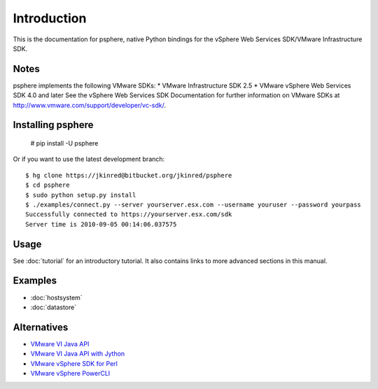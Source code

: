 Introduction
============

This is the documentation for psphere, native Python bindings for the
vSphere Web Services SDK/VMware Infrastructure SDK.

Notes
-----

psphere implements the following VMware SDKs:
* VMware Infrastructure SDK 2.5
* VMware vSphere Web Services SDK 4.0 and later
See the vSphere Web Services SDK Documentation for further information on 
VMware SDKs at http://www.vmware.com/support/developer/vc-sdk/.

Installing psphere
------------------

    # pip install -U psphere
    
Or if you want to use the latest development branch::

    $ hg clone https://jkinred@bitbucket.org/jkinred/psphere
    $ cd psphere
    $ sudo python setup.py install
    $ ./examples/connect.py --server yourserver.esx.com --username youruser --password yourpass
    Successfully connected to https://yourserver.esx.com/sdk
    Server time is 2010-09-05 00:14:06.037575


Usage
-----

See :doc:`tutorial` for an introductory tutorial. It also contains links
to more advanced sections in this manual.


Examples
--------

* :doc:`hostsystem`
* :doc:`datastore`


Alternatives
------------

- `VMware VI Java API`_
- `VMware VI Java API with Jython`_
- `VMware vSphere SDK for Perl`_
- `VMware vSphere PowerCLI`_

.. _VMware VI Java API: http://vijava.sourceforge.net/
.. _VMware VI Java API with Jython: http://www.doublecloud.org/2010/03/using-vsphere-java-api-in-jython-and-other-jvm-languages/
.. _VMware vSphere SDK for Perl: http://www.vmware.com/support/developer/viperltoolkit/
.. _VMware vSphere PowerCLI: http://www.vmware.com/support/pubs/ps_pubs.html
